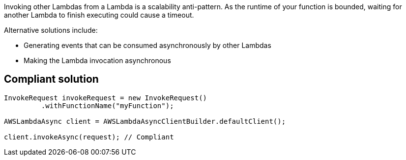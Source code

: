 Invoking other Lambdas from a Lambda is a scalability anti-pattern. As the runtime of your function is bounded, waiting for another Lambda to finish executing could cause a timeout.


Alternative solutions include:

* Generating events that can be consumed asynchronously by other Lambdas
* Making the Lambda invocation asynchronous


== Compliant solution

----
InvokeRequest invokeRequest = new InvokeRequest()
         .withFunctionName("myFunction");

AWSLambdaAsync client = AWSLambdaAsyncClientBuilder.defaultClient();

client.invokeAsync(request); // Compliant
----

